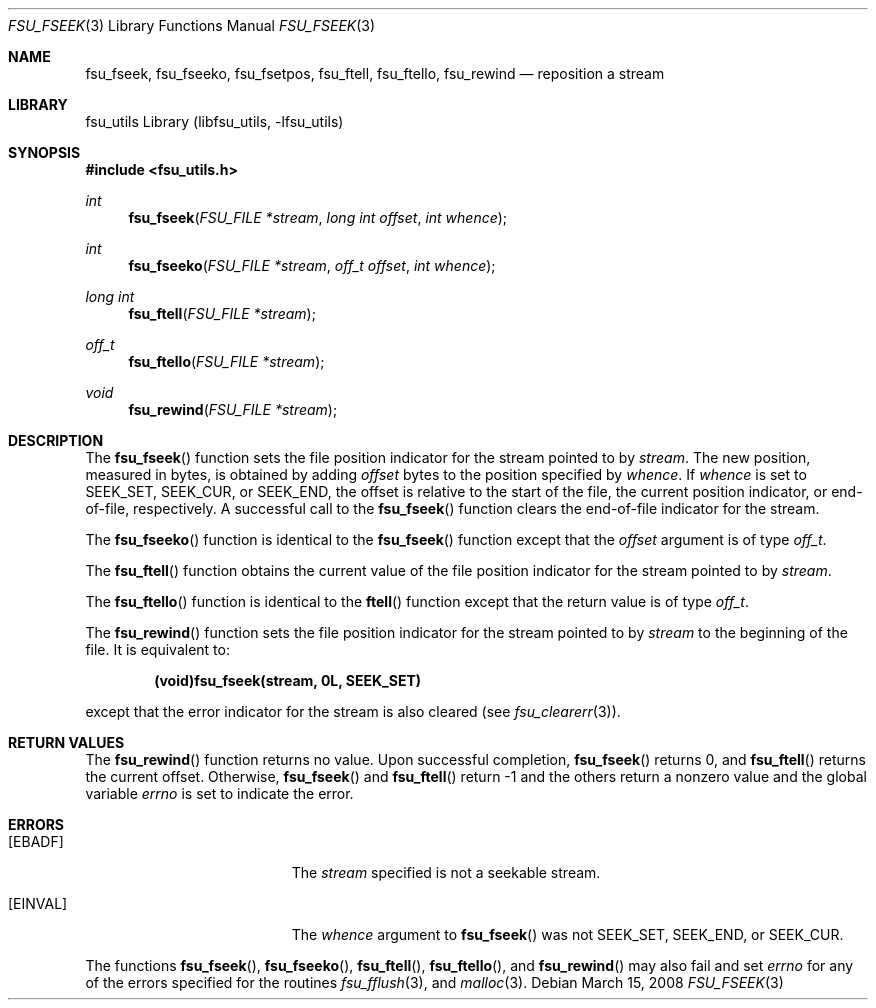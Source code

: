 .\"	$NetBSD: fsu_fseek.3,v 1.1 2009/03/23 20:54:14 stacktic Exp $
.\" from
.\"	NetBSD: fseek.3,v 1.24 2003/08/07 16:43:25 agc Exp
.\"
.\" Copyright (c) 1990, 1991, 1993
.\"	The Regents of the University of California.  All rights reserved.
.\"
.\" This code is derived from software contributed to Berkeley by
.\" Chris Torek and the American National Standards Committee X3,
.\" on Information Processing Systems.
.\"
.\" Redistribution and use in source and binary forms, with or without
.\" modification, are permitted provided that the following conditions
.\" are met:
.\" 1. Redistributions of source code must retain the above copyright
.\"    notice, this list of conditions and the following disclaimer.
.\" 2. Redistributions in binary form must reproduce the above copyright
.\"    notice, this list of conditions and the following disclaimer in the
.\"    documentation and/or other materials provided with the distribution.
.\" 3. Neither the name of the University nor the names of its contributors
.\"    may be used to endorse or promote products derived from this software
.\"    without specific prior written permission.
.\"
.\" THIS SOFTWARE IS PROVIDED BY THE REGENTS AND CONTRIBUTORS ``AS IS'' AND
.\" ANY EXPRESS OR IMPLIED WARRANTIES, INCLUDING, BUT NOT LIMITED TO, THE
.\" IMPLIED WARRANTIES OF MERCHANTABILITY AND FITNESS FOR A PARTICULAR PURPOSE
.\" ARE DISCLAIMED.  IN NO EVENT SHALL THE REGENTS OR CONTRIBUTORS BE LIABLE
.\" FOR ANY DIRECT, INDIRECT, INCIDENTAL, SPECIAL, EXEMPLARY, OR CONSEQUENTIAL
.\" DAMAGES (INCLUDING, BUT NOT LIMITED TO, PROCUREMENT OF SUBSTITUTE GOODS
.\" OR SERVICES; LOSS OF USE, DATA, OR PROFITS; OR BUSINESS INTERRUPTION)
.\" HOWEVER CAUSED AND ON ANY THEORY OF LIABILITY, WHETHER IN CONTRACT, STRICT
.\" LIABILITY, OR TORT (INCLUDING NEGLIGENCE OR OTHERWISE) ARISING IN ANY WAY
.\" OUT OF THE USE OF THIS SOFTWARE, EVEN IF ADVISED OF THE POSSIBILITY OF
.\" SUCH DAMAGE.
.\"
.\"     @(#)fseek.3	8.1 (Berkeley) 6/4/93
.\"
.Dd March 15, 2008
.Dt FSU_FSEEK 3
.Os
.Sh NAME
.Nm fsu_fseek ,
.Nm fsu_fseeko ,
.Nm fsu_fsetpos ,
.Nm fsu_ftell ,
.Nm fsu_ftello ,
.Nm fsu_rewind
.Nd reposition a stream
.Sh LIBRARY
fsu_utils Library (libfsu_utils, \-lfsu_utils)
.Sh SYNOPSIS
.In fsu_utils.h
.Ft int
.Fn fsu_fseek "FSU_FILE *stream" "long int offset" "int whence"
.Ft int
.Fn fsu_fseeko "FSU_FILE *stream" "off_t offset" "int whence"
.Ft long int
.Fn fsu_ftell "FSU_FILE *stream"
.Ft off_t
.Fn fsu_ftello "FSU_FILE *stream"
.Ft void
.Fn fsu_rewind "FSU_FILE *stream"
.Sh DESCRIPTION
The
.Fn fsu_fseek
function sets the file position indicator for the stream pointed
to by
.Fa stream .
The new position, measured in bytes, is obtained by adding
.Fa offset
bytes to the position specified by
.Fa whence .
If
.Fa whence
is set to
.Dv SEEK_SET ,
.Dv SEEK_CUR ,
or
.Dv SEEK_END ,
the offset is relative to the
start of the file, the current position indicator, or end-of-file,
respectively.
A successful call to the
.Fn fsu_fseek
function clears the end-of-file indicator for the stream.
.Pp
The
.Fn fsu_fseeko
function is identical to the
.Fn fsu_fseek
function except that the
.Fa offset
argument is of type
.Fa off_t .
.Pp
The
.Fn fsu_ftell
function
obtains the current value of the file position indicator for the
stream pointed to by
.Fa stream .
.Pp
The
.Fn fsu_ftello
function is identical to the
.Fn ftell
function except that the return value is of type
.Fa off_t .
.Pp
The
.Fn fsu_rewind
function sets the file position indicator for the stream pointed
to by
.Fa stream
to the beginning of the file.
It is equivalent to:
.Pp
.Dl (void)fsu_fseek(stream, 0L, SEEK_SET)
.Pp
except that the error indicator for the stream is also cleared
(see
.Xr fsu_clearerr 3 ) .
.Sh RETURN VALUES
The
.Fn fsu_rewind
function
returns no value.
Upon successful completion,
.Fn fsu_fseek
returns 0,
and
.Fn fsu_ftell
returns the current offset.
Otherwise,
.Fn fsu_fseek
and
.Fn fsu_ftell
return \-1 and
the others
return a nonzero value and the global variable
.Va errno
is set to indicate the error.
.Sh ERRORS
.Bl -tag -width Er
.It Bq Er EBADF
The
.Fa stream
specified
is not a seekable stream.
.It Bq Er EINVAL
The
.Fa whence
argument to
.Fn fsu_fseek
was not
.Dv SEEK_SET ,
.Dv SEEK_END ,
or
.Dv SEEK_CUR .
.El
.Pp
The functions
.Fn fsu_fseek ,
.Fn fsu_fseeko ,
.Fn fsu_ftell ,
.Fn fsu_ftello ,
and
.Fn fsu_rewind
may also fail and set
.Va errno
for any of the errors specified for the routines
.Xr fsu_fflush 3 ,
and
.Xr malloc 3 .
